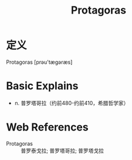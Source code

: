 #+title: Protagoras
#+roam_tags:英语单词

* 定义
  
Protagoras [prəu'tæɡəræs]

* Basic Explains
- n. 普罗塔哥拉（约前480-约前410，希腊哲学家）

* Web References
- Protagoras :: 普罗泰戈拉; 普罗塔哥拉; 普罗塔戈拉
